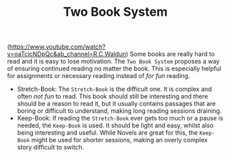 #+TITLE: Two Book System
(https://www.youtube.com/watch?v=oaTcicNDpQc&ab_channel=R.C.Waldun)
Some books are really hard to read and it is easy to lose motivation.
The =Two Book System= proposes a way of ensuring continued reading no
matter the book. This is especially helpful for assignments or
necessary reading instead of /for fun/ reading.

- Stretch-Book: The =Stretch-Book= is the difficult one. It is complex
  and often /not fun/ to read. This book should still be interesting and
  there should be a reason to read it, but it usually contains
  passages that are boring or difficult to understand, making long
  reading sessions draining.
- Keep-Book: If reading the =Stretch-Book= ever gets too much or a pause
  is needed, the =Keep-Book= is used. It should be light and easy,
  whilst also being interesting and useful. While Novels are great for
  this, the =Keep-Book= might be used for shorter sessions, making an
  overly complex story difficult to switch.
